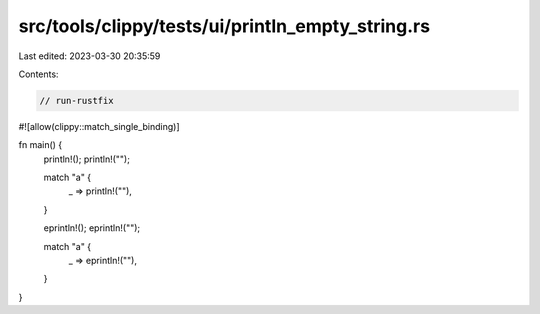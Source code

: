 src/tools/clippy/tests/ui/println_empty_string.rs
=================================================

Last edited: 2023-03-30 20:35:59

Contents:

.. code-block:: rs

    // run-rustfix
#![allow(clippy::match_single_binding)]

fn main() {
    println!();
    println!("");

    match "a" {
        _ => println!(""),
    }

    eprintln!();
    eprintln!("");

    match "a" {
        _ => eprintln!(""),
    }
}


